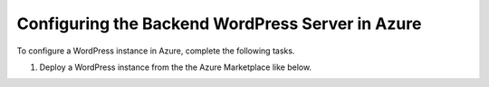 Configuring the Backend WordPress Server in Azure
=============================

To configure a WordPress instance in Azure, complete the following tasks.

#. Deploy a WordPress instance from the the Azure Marketplace like below. 

|task-1-1|

|task-1-2|

|task-1-3|

|task-1-4|

|task-1-5|

|task-1-6|

.. |task-1-1| image:: images/task-1-1.png
.. |task-1-2| image:: images/task-1-2.png
.. |task-1-3| image:: images/task-1-3.png
.. |task-1-4| image:: images/task-1-4.png
.. |task-1-5| image:: images/task-1-5.png
.. |task-1-6| image:: images/task-1-6.png